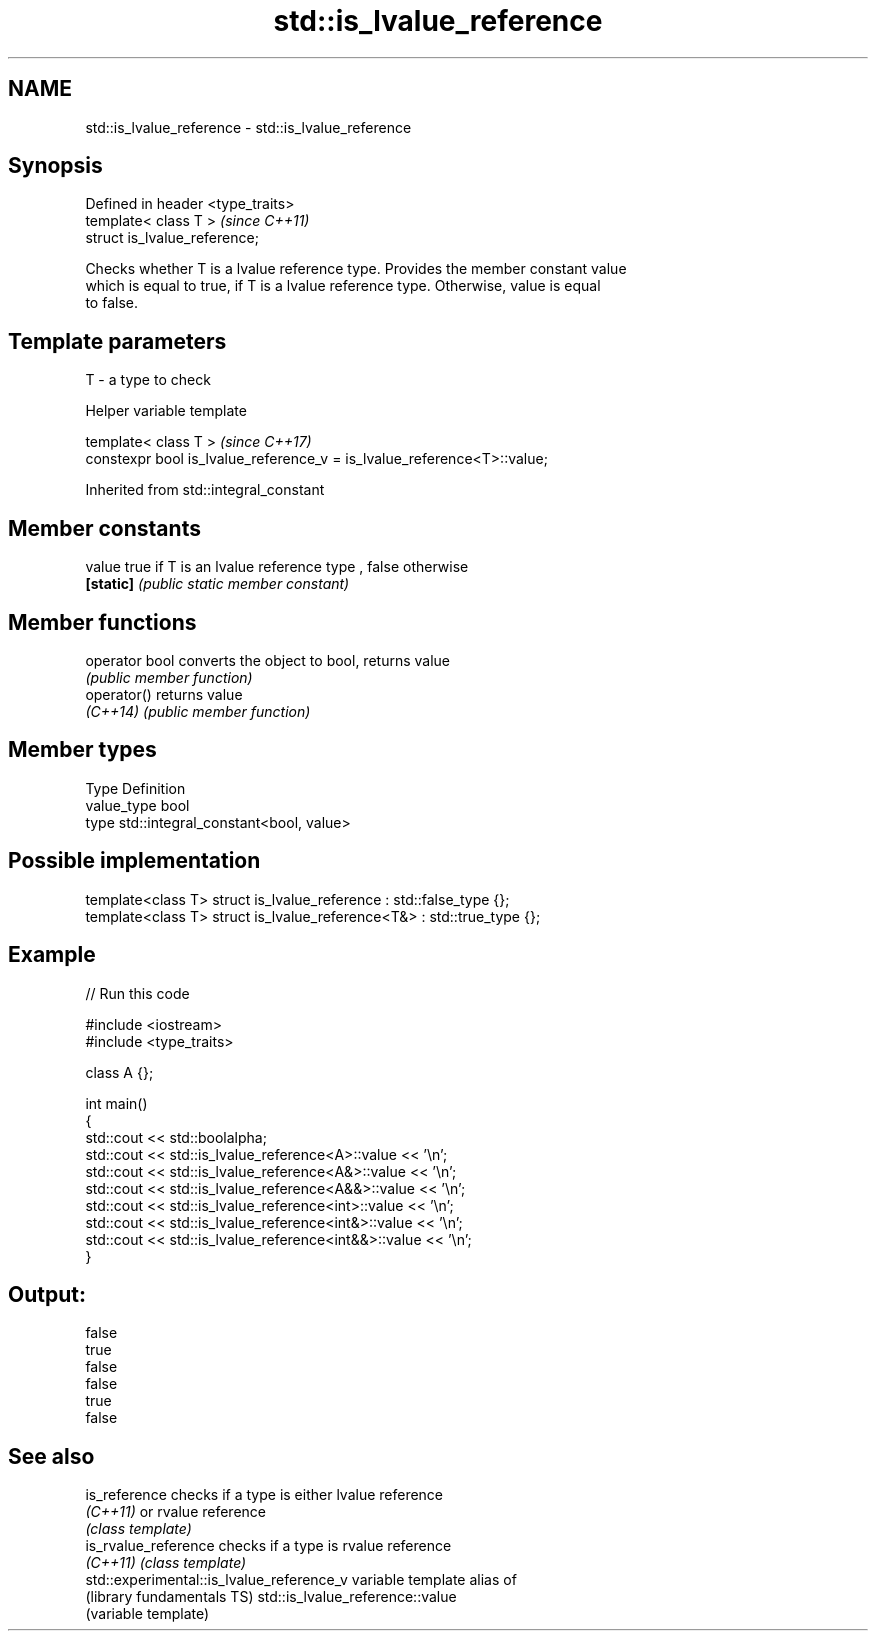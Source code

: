 .TH std::is_lvalue_reference 3 "2017.04.02" "http://cppreference.com" "C++ Standard Libary"
.SH NAME
std::is_lvalue_reference \- std::is_lvalue_reference

.SH Synopsis
   Defined in header <type_traits>
   template< class T >              \fI(since C++11)\fP
   struct is_lvalue_reference;

   Checks whether T is a lvalue reference type. Provides the member constant value
   which is equal to true, if T is a lvalue reference type. Otherwise, value is equal
   to false.

.SH Template parameters

   T - a type to check

   Helper variable template

   template< class T >                                                    \fI(since C++17)\fP
   constexpr bool is_lvalue_reference_v = is_lvalue_reference<T>::value;

   

Inherited from std::integral_constant

.SH Member constants

   value    true if T is an lvalue reference type , false otherwise
   \fB[static]\fP \fI(public static member constant)\fP

.SH Member functions

   operator bool converts the object to bool, returns value
                 \fI(public member function)\fP
   operator()    returns value
   \fI(C++14)\fP       \fI(public member function)\fP

.SH Member types

   Type       Definition
   value_type bool
   type       std::integral_constant<bool, value>

.SH Possible implementation

   template<class T> struct is_lvalue_reference     : std::false_type {};
   template<class T> struct is_lvalue_reference<T&> : std::true_type {};

.SH Example

   
// Run this code

 #include <iostream>
 #include <type_traits>
  
 class A {};
  
 int main()
 {
     std::cout << std::boolalpha;
     std::cout << std::is_lvalue_reference<A>::value << '\\n';
     std::cout << std::is_lvalue_reference<A&>::value << '\\n';
     std::cout << std::is_lvalue_reference<A&&>::value << '\\n';
     std::cout << std::is_lvalue_reference<int>::value << '\\n';
     std::cout << std::is_lvalue_reference<int&>::value << '\\n';
     std::cout << std::is_lvalue_reference<int&&>::value << '\\n';
 }

.SH Output:

 false
 true
 false
 false
 true
 false

.SH See also

   is_reference                             checks if a type is either lvalue reference
   \fI(C++11)\fP                                  or rvalue reference
                                            \fI(class template)\fP 
   is_rvalue_reference                      checks if a type is rvalue reference
   \fI(C++11)\fP                                  \fI(class template)\fP 
   std::experimental::is_lvalue_reference_v variable template alias of
   (library fundamentals TS)                std::is_lvalue_reference::value
                                            (variable template) 
